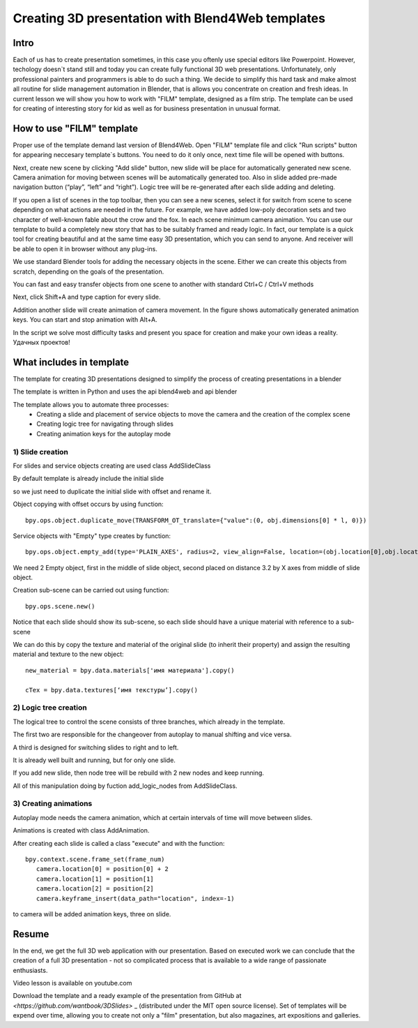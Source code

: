 *************************************************
Creating 3D presentation with Blend4Web templates
*************************************************

Intro
=====

Each of us has to create presentation sometimes, in this case you oftenly use special editors like Powerpoint. However, techology doesn`t stand still and today you can create fully functional 3D web presentations. Unfortunately, only professional painters and programmers is able to do such a thing. We decide to simplify this hard task and make almost all routine for slide management automation in Blender, that is allows you concentrate on creation and fresh ideas. In current lesson we will show you how to work with "FILM" template, designed as a film strip. The template can be used for creating of interesting story for kid as well as for business presentation in unusual format.

How to use "FILM" template
===============================

Proper use of the template demand last version of Blend4Web. Open "FILM" template file and click "Run scripts" button for appearing neccesary template`s buttons. You need to do it only once, next time file will be opened with buttons.

.. image:: images/11.jpg

Next, create new scene by clicking "Add slide" button, new slide will be place for automatically generated new scene. Camera animation for moving between scenes will be automatically generated too. Also in slide added pre-made navigation button (“play”, “left” and “right”). Logic tree will be re-generated after each slide adding and deleting.

If you open a list of scenes in the top toolbar, then you can see a new scenes, select it for switch from scene to scene depending on what actions are needed in the future. For example, we have added low-poly decoration sets and two character of well-known fable about the crow and the fox. In each scene minimum camera animation. You can use our template to build a completely new story that has to be suitably framed and ready logic. In fact, our template is a quick tool for creating beautiful and at the same time easy 3D presentation, which you can send to anyone. And receiver will be able to open it in browser without any plug-ins.

.. image:: images/2.jpg

We use standard Blender tools for adding the necessary objects in the scene. Either we can create this objects from scratch, depending on the goals of the presentation.

.. image:: images/3.5.jpg


.. image:: images/3.jpg

You can fast and easy transfer objects from one scene to another with standard Ctrl+C / Ctrl+V methods

.. image:: images/4.5.jpg

Next, click Shift+A and type caption for every slide.

.. image:: images/4.jpg

Addition another slide will create animation of camera movement. In the figure shows automatically generated animation keys. You can start and stop animation with Alt+A.

.. image:: images/5.jpg

In the script we solve most difficulty tasks and present you space for creation and make your own ideas a reality. Удачных проектов!

What includes in template
=========================

The template for creating 3D presentations designed to simplify the process of creating presentations in a blender

The template is written in Python and uses the api blend4web and api blender

The template allows you to automate three processes:
	* Creating a slide and placement of service objects to move the camera and the creation of the complex scene
	* Creating logic tree for navigating through slides
	* Creating animation keys for the autoplay mode

1) Slide creation
-------------------

For slides and service objects creating are used class AddSlideClass

By default template is already include the initial slide

.. image:: images/111.gif

so we just need to duplicate the initial slide with offset and rename it.

Object copying with offset occurs by using function::

	bpy.ops.object.duplicate_move(TRANSFORM_OT_translate={"value":(0, obj.dimensions[0] * l, 0)})

Service objects with "Empty" type creates by function::

	bpy.ops.object.empty_add(type='PLAIN_AXES', radius=2, view_align=False, location=(obj.location[0],obj.location[1],obj.location[2] ))

We need 2 Empty object, first in the middle of slide object, second placed on distance 3.2 by X axes from middle of slide object.

Creation sub-scene can be carried out using function::

	bpy.ops.scene.new()

Notice that each slide should show its sub-scene, so each slide should have a unique material with reference to a sub-scene

We can do this by copy the texture and material of the original slide (to inherit their property) and assign the resulting material and texture to the new object::

	new_material = bpy.data.materials['имя материала'].copy()

	cTex = bpy.data.textures[‘имя текстуры’].copy()

2) Logic tree creation
----------------------

.. image:: images/22.jpg

The logical tree to control the scene consists of three branches, which already in the template.

The first two are responsible for the changeover from autoplay to manual shifting and vice versa.

A third is designed for switching slides to right and to left.

It is already well built and running, but for only one slide.

If you add new slide, then node tree will be rebuild with 2 new nodes and keep running.

All of this manipulation doing by fuction add_logic_nodes from AddSlideClass.

3) Creating animations
----------------------

Autoplay mode needs the camera animation, which at certain intervals of time will move between slides.

Animations is created with class AddAnimation.

After creating each slide is called a class "execute" and with the function::

	bpy.context.scene.frame_set(frame_num)
           camera.location[0] = position[0] + 2
           camera.location[1] = position[1]
           camera.location[2] = position[2]
           camera.keyframe_insert(data_path="location", index=-1)

to camera will be added animation keys, three on slide.

.. image:: images/4.jpg

Resume
======

In the end, we get the full 3D web application with our presentation. Based on executed work we can conclude that the creation of a full 3D presentation - not so complicated process that is available to a wide range of passionate enthusiasts.

Video lesson is available on youtube.com

Download the template and a ready example of the presentation from GitHub at `<https://github.com/wantbook/3DSlides>` _ (distributed under the MIT open source license). Set of templates will be expend over time, allowing you to create not only a "film" presentation, but also magazines, art expositions and galleries.
